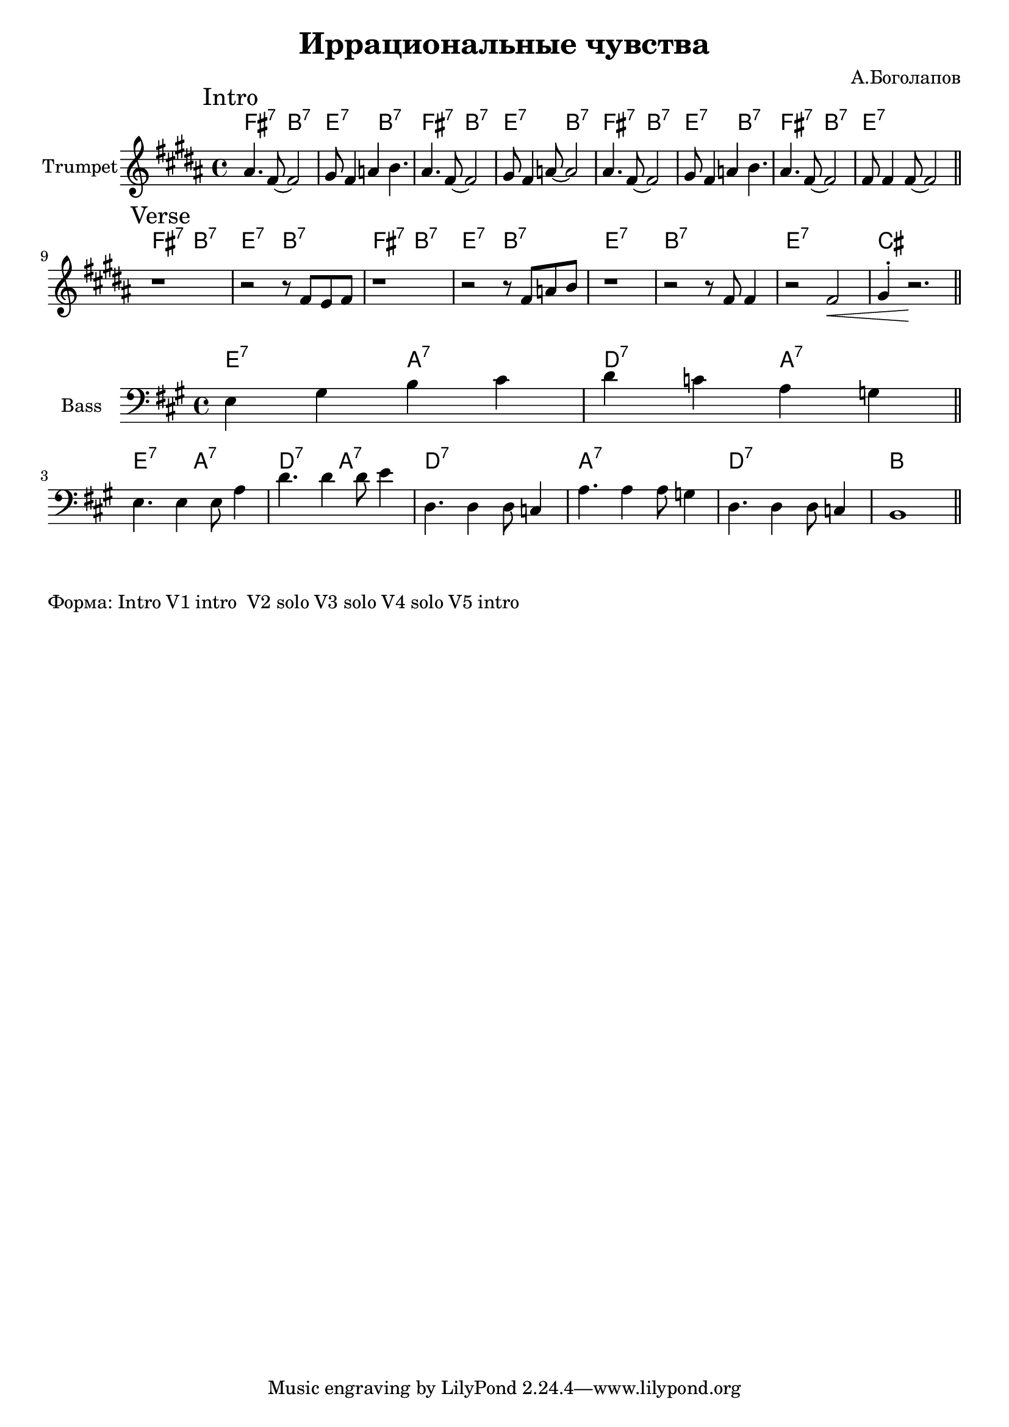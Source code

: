 \version "2.18.2"

\header{
  title="Иррациональные чувства"
  composer="А.Боголапов"
}

longBar = #(define-music-function (parser location ) ( ) #{ \once \override Staff.BarLine.bar-extent = #'(-3 . 3) #})

HI = \chordmode{
  \transpose bes c {e2:7 a:7 | d:7 a:7 |}
}
HII = \chordmode { \transpose bes c {d1:7 | a:7 | d:7 | b |}}

HRiff = {
  \HI \HI 
  \HII
}

HIntro = {
  \HI \HI
  \HI 
  \chordmode{\transpose bes c {e2:7 a:7 | d1:7 |}}
}

Bass = {
  \relative c {e4 gis b cis | d4 c a g \bar "||"}\break
  
  \relative c {
               %e4 gis b cis | d4 c a g | 
               e4. e4 e8 a4 | d4. d4 d8 e4|
               %d4. d4 d8 c4 | a4. a4 a8 cis4 |
               d,4. d4 d8 c4 | a'4. a4 a8 g4 |
               d4. d4 d8 c4 | b1 \bar "||"
  }
}


Intro = {
  \tag #'Harmony {\HIntro }
  \tag #'Horn {
    \mark "Intro"
    \relative c'' {
        \relative c''{ais4. fis8~fis2 | gis8 fis4 a4 b4. |}
        \relative c''{ais4. fis8~fis2 | gis8 fis4 a8~a2 |}
        \relative c''{ais4. fis8~fis2 | gis8 fis4 a4 b4. |}
        \relative c''{ais4. fis8~fis2 | fis8 fis4 fis8~fis2 |}
        
    }
    \bar "||"
  }
}

Verse = {
  \tag #'Harmony {\HRiff }
  \tag #'Horn {
    \mark "Verse"
    \relative c'' {
        r1 | r2 r8 \relative c'{fis8 e fis}  | r1 | r2  r8 \relative c'{fis8 a b} |
        r1 | \relative c'{r2 r8 fis8 fis4 | r2 fis2\< | gis4^. r2.\! \bar "||"} 
    }
  }
}


Music = {
  \Intro \break
  \Verse \break
}

<<
  \new ChordNames{
    \keepWithTag #'Harmony \Music
  }
  \new Staff{
    \set Staff.instrumentName="Trumpet"
    \time 4/4
    \clef treble
    \key b \major
    \keepWithTag #'Horn \Music
  }
>>

<<
  \new ChordNames{
    \transpose c bes {\HI 
                      \HI
    }
    \chordmode{   d1:7 a:7 d:7 b}
  }
  \new Staff{
      \set Staff.instrumentName="Bass"
      \time 4/4
      \clef bass
      \key a \major
      \Bass
  }
>>

\markup{
  "Форма: Intro V1 intro  V2 solo V3 solo V4 solo V5 intro"
}